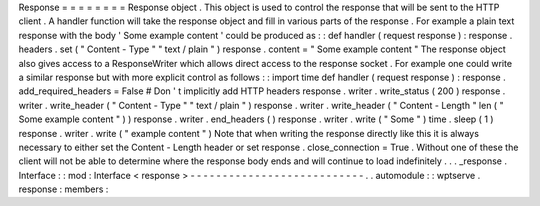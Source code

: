 Response
=
=
=
=
=
=
=
=
Response
object
.
This
object
is
used
to
control
the
response
that
will
be
sent
to
the
HTTP
client
.
A
handler
function
will
take
the
response
object
and
fill
in
various
parts
of
the
response
.
For
example
a
plain
text
response
with
the
body
'
Some
example
content
'
could
be
produced
as
:
:
def
handler
(
request
response
)
:
response
.
headers
.
set
(
"
Content
-
Type
"
"
text
/
plain
"
)
response
.
content
=
"
Some
example
content
"
The
response
object
also
gives
access
to
a
ResponseWriter
which
allows
direct
access
to
the
response
socket
.
For
example
one
could
write
a
similar
response
but
with
more
explicit
control
as
follows
:
:
import
time
def
handler
(
request
response
)
:
response
.
add_required_headers
=
False
#
Don
'
t
implicitly
add
HTTP
headers
response
.
writer
.
write_status
(
200
)
response
.
writer
.
write_header
(
"
Content
-
Type
"
"
text
/
plain
"
)
response
.
writer
.
write_header
(
"
Content
-
Length
"
len
(
"
Some
example
content
"
)
)
response
.
writer
.
end_headers
(
)
response
.
writer
.
write
(
"
Some
"
)
time
.
sleep
(
1
)
response
.
writer
.
write
(
"
example
content
"
)
Note
that
when
writing
the
response
directly
like
this
it
is
always
necessary
to
either
set
the
Content
-
Length
header
or
set
response
.
close_connection
=
True
.
Without
one
of
these
the
client
will
not
be
able
to
determine
where
the
response
body
ends
and
will
continue
to
load
indefinitely
.
.
.
_response
.
Interface
:
:
mod
:
Interface
<
response
>
-
-
-
-
-
-
-
-
-
-
-
-
-
-
-
-
-
-
-
-
-
-
-
-
-
-
-
.
.
automodule
:
:
wptserve
.
response
:
members
:
